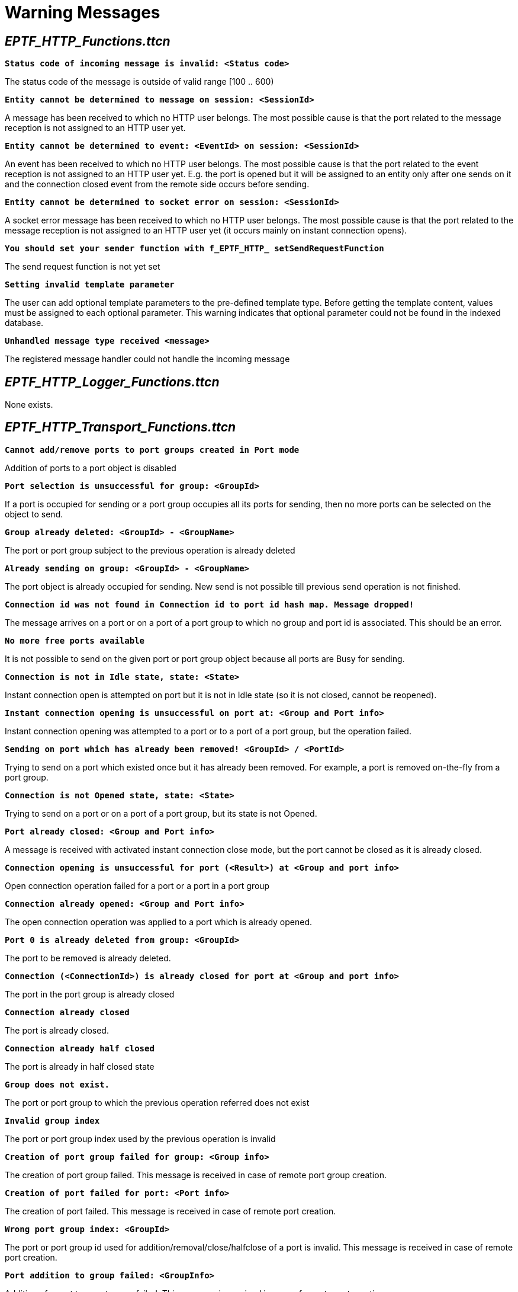 = Warning Messages

[[eptf-http-functions-ttcn]]
== __EPTF_HTTP_Functions.ttcn__

`*Status code of incoming message is invalid: <Status code>*`

The status code of the message is outside of valid range [100 .. 600)

`*Entity cannot be determined to message on session: <SessionId>*`

A message has been received to which no HTTP user belongs. The most possible cause is that the port related to the message reception is not assigned to an HTTP user yet.

`*Entity cannot be determined to event: <EventId> on session: <SessionId>*`

An event has been received to which no HTTP user belongs. The most possible cause is that the port related to the event reception is not assigned to an HTTP user yet. E.g. the port is opened but it will be assigned to an entity only after one sends on it and the connection closed event from the remote side occurs before sending.

`*Entity cannot be determined to socket error on session: <SessionId>*`

A socket error message has been received to which no HTTP user belongs. The most possible cause is that the port related to the message reception is not assigned to an HTTP user yet (it occurs mainly on instant connection opens).

`*You should set your sender function with f_EPTF_HTTP_ setSendRequestFunction*`

The send request function is not yet set

`*Setting invalid template parameter*`

The user can add optional template parameters to the pre-defined template type. Before getting the template content, values must be assigned to each optional parameter. This warning indicates that optional parameter could not be found in the indexed database.

`*Unhandled message type received <message>*`

The registered message handler could not handle the incoming message

[[eptf-http-logger-functions-ttcn]]
== __EPTF_HTTP_Logger_Functions.ttcn__

None exists.

[[eptf-http-transport-functions-ttcn]]
== __EPTF_HTTP_Transport_Functions.ttcn__

`*Cannot add/remove ports to port groups created in Port mode*`

Addition of ports to a port object is disabled

`*Port selection is unsuccessful for group: <GroupId>*`

If a port is occupied for sending or a port group occupies all its ports for sending, then no more ports can be selected on the object to send.

`*Group already deleted: <GroupId> - <GroupName>*`

The port or port group subject to the previous operation is already deleted

`*Already sending on group: <GroupId> - <GroupName>*`

The port object is already occupied for sending. New send is not possible till previous send operation is not finished.

`*Connection id was not found in Connection id to port id hash map. Message dropped!*`

The message arrives on a port or on a port of a port group to which no group and port id is associated. This should be an error.

`*No more free ports available*`

It is not possible to send on the given port or port group object because all ports are Busy for sending.

`*Connection is not in Idle state, state: <State>*`

Instant connection open is attempted on port but it is not in Idle state (so it is not closed, cannot be reopened).

`*Instant connection opening is unsuccessful on port at: <Group and Port info>*`

Instant connection opening was attempted to a port or to a port of a port group, but the operation failed.

`*Sending on port which has already been removed! <GroupId> / <PortId>*`

Trying to send on a port which existed once but it has already been removed. For example, a port is removed on-the-fly from a port group.

`*Connection is not Opened state, state: <State>*`

Trying to send on a port or on a port of a port group, but its state is not Opened.

`*Port already closed: <Group and Port info>*`

A message is received with activated instant connection close mode, but the port cannot be closed as it is already closed.

`*Connection opening is unsuccessful for port (<Result>) at <Group and port info>*`

Open connection operation failed for a port or a port in a port group

`*Connection already opened: <Group and Port info>*`

The open connection operation was applied to a port which is already opened.

`*Port 0 is already deleted from group: <GroupId>*`

The port to be removed is already deleted.

`*Connection (<ConnectionId>) is already closed for port at <Group and port info>*`

The port in the port group is already closed

`*Connection already closed*`

The port is already closed.

`*Connection already half closed*`

The port is already in half closed state

`*Group does not exist.*`

The port or port group to which the previous operation referred does not exist

`*Invalid group index*`

The port or port group index used by the previous operation is invalid

`*Creation of port group failed for group: <Group info>*`

The creation of port group failed. This message is received in case of remote port group creation.

`*Creation of port failed for port: <Port info>*`

The creation of port failed. This message is received in case of remote port creation.

`*Wrong port group index: <GroupId>*`

The port or port group id used for addition/removal/close/halfclose of a port is invalid. This message is received in case of remote port creation.

`*Port addition to group failed: <GroupInfo>*`

Addition of a port to a port group failed. This message is received in case of remote port creation.

`*Open connection is unsuccessful for port group: <GroupId>*`

Open connection operation on group failed. This message is received in case of remote port creation.

`*A component reference for session id (<SessionId>) is already stored! Message not sent.*`

The session id associated for the message is already used. Without a valid session id the message cannot be sent.

`*Session id (<SessionId>) is not found in the hash map! Possibly connection closed remotely!*`

The session id is not found in the routing database hash map. This possibly indicates that the connection has been closed remotely to ports to which a session id is not yet associated.

`*Could not find port identifier!*`

In case of sending a response, a unique port identifier must be provided by the HTT user that identifies the connection to send the response. The warning probably means that the connection has been closed.

`*Error while sending buffered responses.*`

When the client pipelines the requests, responses are buffered in the server so they can be sent in the order that the requests were received. This warning indicates that the buffered responses could not be sent out properly.

`*Send message unsuccessful! <GroupInfo>*`

Socket error, message could not be sent properly.

`*Listening unsuccessful for port (<error>) at <GroupInfo>*`

Listening operation unsuccessful.

`*Error removing incoming connection: port(<portId>) is not busy : <GroupInfo>*`

Internal error.

Buffer warnings:

`*Re-using slot! Replacing old message with new.*`

Internal error. The application library tries to store a response with a busy sequence number. A sequence number is busy if the response associated with the sequence number is still in the buffer. The new message will overwrite the old one.

`*Buffer is full, dropping message: <HTTPmessage>*`
 Response could not be stored since the message buffer is full. The message will not be processed.

`*Error while sending buffered responses, clearing buffer.*`

Sending error. It can mean either a socket error or that the socket has already been closed. All of the buffered messages will be deleted.

`*Inconsistency in message buffer!*`

The ring buffer is not consistent with the message buffer. Either a sequence number could not be found in the message buffer or the given message buffer slot is not busy. All of the buffered messages will be deleted.
